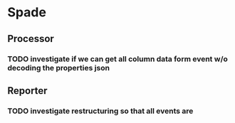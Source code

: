 * Spade
** Processor
*** TODO investigate if we can get all column data form event w/o decoding the properties json
** Reporter
*** TODO investigate restructuring so that all events are 
